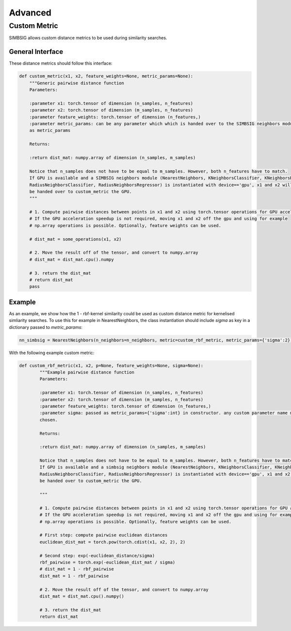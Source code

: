 Advanced
========

Custom Metric
-------------
SIMBSIG allows custom distance metrics to be used during similarity searches.

General Interface
^^^^^^^^^^^^^^^^^
These distance metrics should follow this interface:
   
.. code-block:: python

	def custom_metric(x1, x2, feature_weights=None, metric_params=None):
	    """Generic pairwise distance function 
            Parameters:

            :parameter x1: torch.tensor of dimension (n_samples, n_features)
            :parameter x2: torch.tensor of dimension (m_samples, n_features)
            :parameter feature_weights: torch.tensor of dimension (n_features,)
            :parameter metric_params: can be any parameter which which is handed over to the SIMBSIG neighbors module
            as metric_params
        
            Returns:

            :return dist_mat: numpy.array of dimension (n_samples, m_samples)

            Notice that n_samples does not have to be equal to m_samples. However, both n_features have to match.
            If GPU is available and a SIMBSIG neighbors module (NearestNeighbors, KNeighborsClassifier, KNeighborsRegressor,
            RadiusNeighborsClassifier, RadiusNeighborsRegressor) is instantiated with device=='gpu', x1 and x2 will
            be handed over to custom_metric the GPU.
	    """
	    
	    # 1. Compute pairwise distances between points in x1 and x2 using torch.tensor operations for GPU acceleration
	    # If the GPU acceleration speedup is not required, moving x1 and x2 off the gpu and using for example
	    # np.array operations is possible. Optionally, feature weights can be used.
	    
	    # dist_mat = some_operations(x1, x2)
	    
	    # 2. Move the result off of the tensor, and convert to numpy.array
	    # dist_mat = dist_mat.cpu().numpy

	    # 3. return the dist_mat
	    # return dist_mat
	    pass
    
Example
^^^^^^^

As an example, we show how the 1 - rbf-kernel similarity could be used as custom distance metric for kernelised simliarity searches.
To use this for example in NearestNeighbors, the class instantiation should include `sigma` as key in a dictionary passed to `metric_params`:

.. code-block:: python


	nn_simbsig = NearestNeighbors(n_neighbors=n_neighbors, metric=custom_rbf_metric, metric_params={'sigma':2})
	
	

With the following example custom metric:


.. code-block:: python

    def custom_rbf_metric(x1, x2, p=None, feature_weights=None, sigma=None):
	    """Example pairwise distance function
	    Parameters:

	    :parameter x1: torch.tensor of dimension (n_samples, n_features)
	    :parameter x2: torch.tensor of dimension (m_samples, n_features)
	    :parameter feature_weights: torch.tensor of dimension (n_features,)
	    :parameter sigma: passed as metric_params={'sigma':int} in constructor. any custom parameter name may be
	    chosen.

	    Returns:

	    :return dist_mat: numpy.array of dimension (n_samples, m_samples)

	    Notice that n_samples does not have to be equal to m_samples. However, both n_features have to match.
	    If GPU is available and a simbsig neighbors module (NearestNeighbors, KNeighborsClassifier, KNeighborsRegressor,
	    RadiusNeighborsClassifier, RadiusNeighborsRegressor) is instantiated with device=='gpu', x1 and x2 will
	    be handed over to custom_metric the GPU.

	    """

	    # 1. Compute pairwise distances between points in x1 and x2 using torch.tensor operations for GPU acceleration
	    # If the GPU acceleration speedup is not required, moving x1 and x2 off the gpu and using for example
	    # np.array operations is possible. Optionally, feature weights can be used.

	    # First step: compute pairwise euclidean distances
	    euclidean_dist_mat = torch.pow(torch.cdist(x1, x2, 2), 2)

	    # Second step: exp(-euclidean_distance/sigma)
	    rbf_pairwise = torch.exp(-euclidean_dist_mat / sigma)
	    # dist_mat = 1 - rbf_pairwise
	    dist_mat = 1 - rbf_pairwise

	    # 2. Move the result off of the tensor, and convert to numpy.array
	    dist_mat = dist_mat.cpu().numpy()

	    # 3. return the dist_mat
	    return dist_mat

